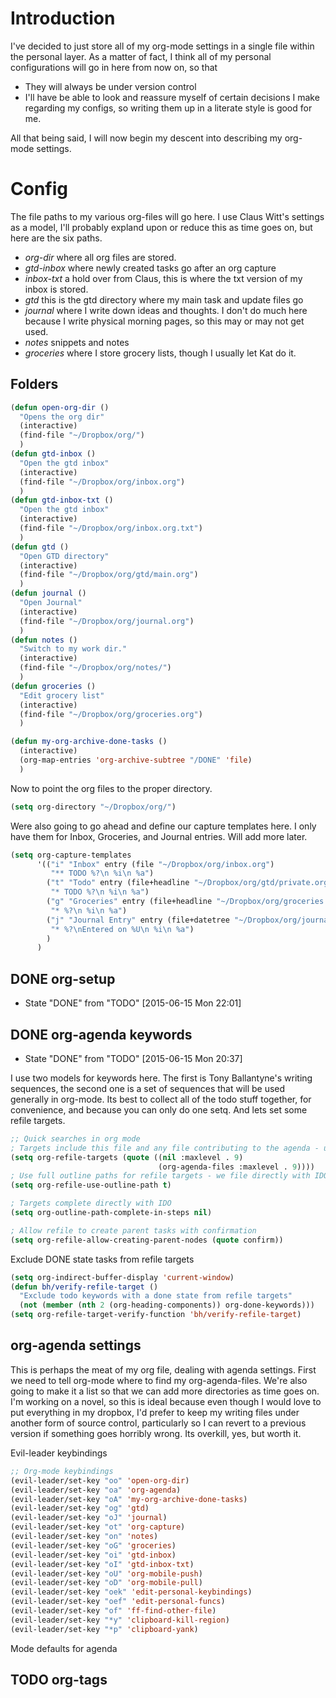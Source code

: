 * Introduction
I've decided to just store all of my org-mode settings in a single file within
the personal layer. As a matter of fact, I think all of my personal
configurations will go in here from now on, so that
- They will always be under version control
- I'll have be able to look and reassure myself of certain decisions I make
  regarding my configs, so writing them up in a literate style is good for me.
All that being said, I will now begin my descent into describing my org-mode
settings.
* Config
The file paths to my various org-files will go here. I use Claus Witt's settings
as a model, I'll probably expland upon or reduce this as time goes on, but here
are the six paths.

- /org-dir/ where all org files are stored.
- /gtd-inbox/ where newly created tasks go after an org capture
- /inbox-txt/ a hold over from Claus, this is where the txt version of my inbox
  is stored.
- /gtd/ this is the gtd directory where my main task and update files go
- /journal/ where I write down ideas and thoughts. I don't do much here because
  I write physical morning pages, so this may or may not get used.
- /notes/ snippets and notes
- /groceries/ where I store grocery lists, though I usually let Kat do it.

** Folders  
#+begin_src emacs-lisp :tangle "~/.emacs.d/private/personal/funcs.el" :noweb
  (defun open-org-dir ()
    "Opens the org dir"
    (interactive)
    (find-file "~/Dropbox/org/")
    )
  (defun gtd-inbox ()
    "Open the gtd inbox"
    (interactive)
    (find-file "~/Dropbox/org/inbox.org")
    )
  (defun gtd-inbox-txt ()
    "Open the gtd inbox"
    (interactive)
    (find-file "~/Dropbox/org/inbox.org.txt")
    )
  (defun gtd ()
    "Open GTD directory"
    (interactive)
    (find-file "~/Dropbox/org/gtd/main.org")
    )
  (defun journal ()
    "Open Journal"
    (interactive)
    (find-file "~/Dropbox/org/journal.org")
    )
  (defun notes ()
    "Switch to my work dir."
    (interactive)
    (find-file "~/Dropbox/org/notes/")
    )
  (defun groceries ()
    "Edit grocery list"
    (interactive)
    (find-file "~/Dropbox/org/groceries.org")
    )

  (defun my-org-archive-done-tasks ()
    (interactive)
    (org-map-entries 'org-archive-subtree "/DONE" 'file)
    )
#+end_src

 Now to point the org files to the proper directory.
#+begin_src emacs-lisp :tangle "~/.emacs.d/private/personal/config.el" :noweb
(setq org-directory "~/Dropbox/org/")
#+end_src
Were also going to go ahead and define our capture templates here. I only have
them for Inbox, Groceries, and Journal entries. Will add more later.

#+begin_src emacs-lisp :tangle "~/.emacs.d/private/personal/config.el" :noweb
  (setq org-capture-templates
        '(("i" "Inbox" entry (file "~/Dropbox/org/inbox.org")
           "** TODO %?\n %i\n %a")
          ("t" "Todo" entry (file+headline "~/Dropbox/org/gtd/private.org" "Tasks")
           "* TODO %?\n %i\n %a")
          ("g" "Groceries" entry (file+headline "~/Dropbox/org/groceries.org" "INBOX")
           "* %?\n %i\n %a")
          ("j" "Journal Entry" entry (file+datetree "~/Dropbox/org/journal.org")
           "* %?\nEntered on %U\n %i\n %a")
          )
        )
#+end_src
** DONE org-setup
CLOSED: [2015-06-15 Mon 22:01]
- State "DONE"       from "TODO"       [2015-06-15 Mon 22:01]
** DONE org-agenda keywords 
CLOSED: [2015-06-15 Mon 20:37]
- State "DONE"       from "TODO"       [2015-06-15 Mon 20:37]
I use two models for keywords here. The first is Tony Ballantyne's writing
sequences, the second one is a set of sequences that will be used generally in
org-mode. Its best to collect all of the todo stuff together, for convenience,
and because you can only do one setq.
And lets set some refile targets.
#+begin_src emacs-lisp :tangle "~/.emacs.d/private/personal/config.el" :noweb
  ;; Quick searches in org mode
  ; Targets include this file and any file contributing to the agenda - up to 9 levels deep
  (setq org-refile-targets (quote ((nil :maxlevel . 9)
                                   (org-agenda-files :maxlevel . 9))))
  ; Use full outline paths for refile targets - we file directly with IDO
  (setq org-refile-use-outline-path t)

  ; Targets complete directly with IDO
  (setq org-outline-path-complete-in-steps nil)

  ; Allow refile to create parent tasks with confirmation
  (setq org-refile-allow-creating-parent-nodes (quote confirm))
#+end_src

Exclude DONE state tasks from refile targets
#+begin_src emacs-lisp :tangle "~/.emacs.d/private/personal/funcs.el" :noweb
  (setq org-indirect-buffer-display 'current-window)
  (defun bh/verify-refile-target ()
    "Exclude todo keywords with a done state from refile targets"
    (not (member (nth 2 (org-heading-components)) org-done-keywords)))
  (setq org-refile-target-verify-function 'bh/verify-refile-target)
#+end_src
** org-agenda settings
This is perhaps the meat of my org file, dealing with agenda settings. First we
need to tell org-mode where to find my org-agenda-files. We're also going to
make it a list so that we can add more directories as time goes on. I'm working
on a novel, so this is ideal because even though I would love to put everything
in my dropbox, I'd prefer to keep my writing files under another form of source
control, particularly so I can revert to a previous version if something goes
horribly wrong. Its overkill, yes, but worth it.

Evil-leader keybindings
#+begin_src emacs-lisp :tangle "~/.emacs.d/private/personal/keybindings.el" :noweb
  ;; Org-mode keybindings
  (evil-leader/set-key "oo" 'open-org-dir)
  (evil-leader/set-key "oa" 'org-agenda)
  (evil-leader/set-key "oA" 'my-org-archive-done-tasks)
  (evil-leader/set-key "og" 'gtd)
  (evil-leader/set-key "oJ" 'journal)
  (evil-leader/set-key "ot" 'org-capture)
  (evil-leader/set-key "on" 'notes)
  (evil-leader/set-key "oG" 'groceries)
  (evil-leader/set-key "oi" 'gtd-inbox)
  (evil-leader/set-key "oI" 'gtd-inbox-txt)
  (evil-leader/set-key "oU" 'org-mobile-push)
  (evil-leader/set-key "oD" 'org-mobile-pull)
  (evil-leader/set-key "oek" 'edit-personal-keybindings)
  (evil-leader/set-key "oef" 'edit-personal-funcs)
  (evil-leader/set-key "of" 'ff-find-other-file)
  (evil-leader/set-key "*y" 'clipboard-kill-region)
  (evil-leader/set-key "*p" 'clipboard-yank)

#+end_src
Mode defaults for agenda
** TODO org-tags

